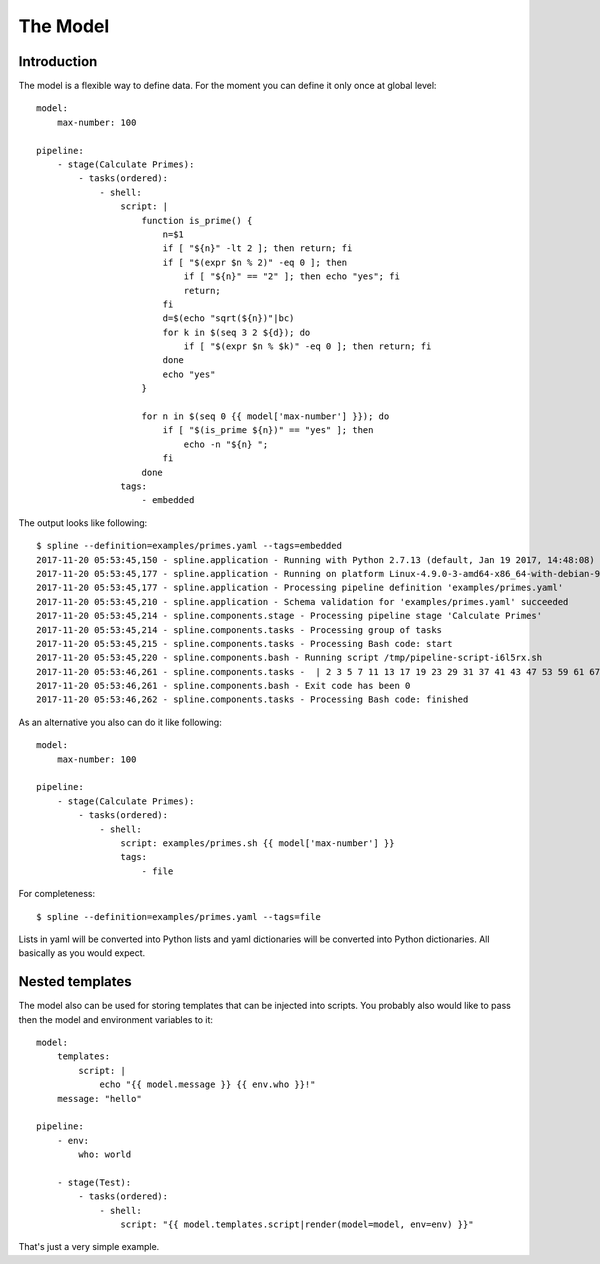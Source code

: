 The Model
=========

Introduction
------------
The model is a flexible way to define data.
For the moment you can define it only once at
global level:

::

    model:
        max-number: 100

    pipeline:
        - stage(Calculate Primes):
            - tasks(ordered):
                - shell:
                    script: |
                        function is_prime() {
                            n=$1
                            if [ "${n}" -lt 2 ]; then return; fi
                            if [ "$(expr $n % 2)" -eq 0 ]; then
                                if [ "${n}" == "2" ]; then echo "yes"; fi
                                return;
                            fi
                            d=$(echo "sqrt(${n})"|bc)
                            for k in $(seq 3 2 ${d}); do
                                if [ "$(expr $n % $k)" -eq 0 ]; then return; fi
                            done
                            echo "yes"
                        }

                        for n in $(seq 0 {{ model['max-number'] }}); do
                            if [ "$(is_prime ${n})" == "yes" ]; then
                                echo -n "${n} ";
                            fi
                        done
                    tags:
                        - embedded

The output looks like following:

::

    $ spline --definition=examples/primes.yaml --tags=embedded
    2017-11-20 05:53:45,150 - spline.application - Running with Python 2.7.13 (default, Jan 19 2017, 14:48:08) [GCC 6.3.0 20170118]
    2017-11-20 05:53:45,177 - spline.application - Running on platform Linux-4.9.0-3-amd64-x86_64-with-debian-9.1
    2017-11-20 05:53:45,177 - spline.application - Processing pipeline definition 'examples/primes.yaml'
    2017-11-20 05:53:45,210 - spline.application - Schema validation for 'examples/primes.yaml' succeeded
    2017-11-20 05:53:45,214 - spline.components.stage - Processing pipeline stage 'Calculate Primes'
    2017-11-20 05:53:45,214 - spline.components.tasks - Processing group of tasks
    2017-11-20 05:53:45,215 - spline.components.tasks - Processing Bash code: start
    2017-11-20 05:53:45,220 - spline.components.bash - Running script /tmp/pipeline-script-i6l5rx.sh
    2017-11-20 05:53:46,261 - spline.components.tasks -  | 2 3 5 7 11 13 17 19 23 29 31 37 41 43 47 53 59 61 67 71 73 79 83 89 97
    2017-11-20 05:53:46,261 - spline.components.bash - Exit code has been 0
    2017-11-20 05:53:46,262 - spline.components.tasks - Processing Bash code: finished

As an alternative you also can do it like following:

::

    model:
        max-number: 100

    pipeline:
        - stage(Calculate Primes):
            - tasks(ordered):
                - shell:
                    script: examples/primes.sh {{ model['max-number'] }}
                    tags:
                        - file

For completeness:

::

    $ spline --definition=examples/primes.yaml --tags=file

Lists in yaml will be converted into Python lists and yaml dictionaries
will be converted into Python dictionaries. All basically as you would
expect.

Nested templates
----------------
The model also can be used for storing templates that can be injected into scripts.
You probably also would like to pass then the model and environment variables to it:

::

    model:
        templates:
            script: |
                echo "{{ model.message }} {{ env.who }}!"
        message: "hello"

    pipeline:
        - env:
            who: world

        - stage(Test):
            - tasks(ordered):
                - shell:
                    script: "{{ model.templates.script|render(model=model, env=env) }}"

That's just a very simple example.
